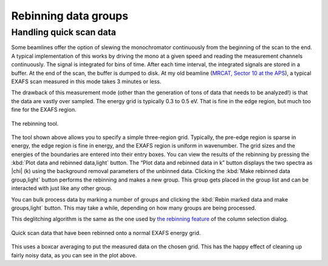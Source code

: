 
Rebinning data groups
=====================

Handling quick scan data
------------------------

Some beamlines offer the option of slewing the monochromator
continuously from the beginning of the scan to the end. A typical
implementation of this works by driving the mono at a given speed and
reading the measurement channels continuously. The signal is
integrated for bins of time. After each time interval, the integrated
signals are stored in a buffer. At the end of the scan, the buffer is
dumped to disk. At my old beamline (`MRCAT, Sector 10 at the APS
<http://mrcat.iit.edu>`__), a typical EXAFS scan measured in this mode
takes 3 minutes or less.

The drawback of this measurement mode (other than the generation of tons
of data that needs to be analyzed!) is that the data are vastly over
sampled. The energy grid is typically 0.3 to 0.5 eV. That is fine in the
edge region, but much too fine for the EXAFS region.

.. _fig-rebintool:

.. figure:: ../../_images/rebin.png
   :target: ../_images/rebin.png
   :width: 65%
   :align: center

   The rebinning tool.

The tool shown above allows you to specify a simple three-region grid.
Typically, the pre-edge region is sparse in energy, the edge region is
fine in energy, and the EXAFS region is uniform in wavenumber. The
grid sizes and the energies of the boundaries are entered into their
entry boxes. You can view the results of the rebinning by pressing the
:kbd:`Plot data and rebinned data,light` button. The “Plot data and
rebinned data in k” button displays the two spectra as |chi| (k) using
the background removal parameters of the unbinned data. Clicking the
:kbd:`Make rebinned data group,light` button performs the rebinning and
makes a new group. This group gets placed in the group list and can be
interacted with just like any other group.

You can bulk process data by marking a number of groups and clicking
the :kbd:`Rebin marked data and make groups,light` button. This may
take a while, depending on how many groups are being processed.

This deglitching algorithm is the same as the one used by `the rebinning
feature <../import/preproc.html#rebinning-quick-scan-data>`__ of the column
selection dialog.

.. _fig-rebinplot:

.. figure:: ../../_images/rebin_plot.png
   :target: ../_images/rebin_plot.png
   :width: 45%
   :align: center

   Quick scan data that have been rebinned onto a normal EXAFS energy grid.

This uses a boxcar averaging to put the measured data on the chosen
grid. This has the happy effect of cleaning up fairly noisy data, as you
can see in the plot above.

